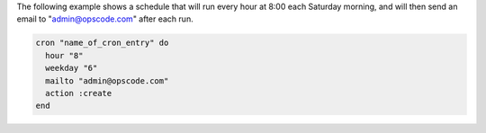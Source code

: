 .. This is an included how-to. 

The following example shows a schedule that will run every hour at 8:00 each Saturday morning, and will then send an email to "admin@opscode.com" after each run.

.. code-block:: ruby

   cron "name_of_cron_entry" do
     hour "8"
     weekday "6"
     mailto "admin@opscode.com"
     action :create
   end
